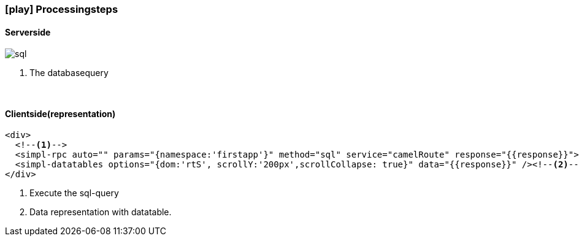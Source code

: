 :linkattrs:
:source-highlighter: rouge

=== icon:play[size=1x,role=black] Processingsteps ===

==== Serverside ====
--
[role=border]
image::web/images/sql.svg[align="left"]
--
<1> The databasequery

{empty} +

==== Clientside(representation) ====

[source,handlebars]
----
<div>
  <!--1-->
  <simpl-rpc auto="" params="{namespace:'firstapp'}" method="sql" service="camelRoute" response="{{response}}"></simpl-rpc>
  <simpl-datatables options="{dom:'rtS', scrollY:'200px',scrollCollapse: true}" data="{{response}}" /><!--2-->
</div>
----

<1> Execute the sql-query
<2> Data representation with datatable.
